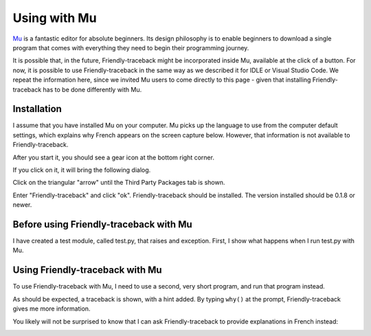 .. _mu_instructions:

Using with Mu
=============

`Mu <https://codewith.mu/>`_ is a fantastic editor for absolute beginners.
Its design philosophy is to enable beginners to download a single
program that comes with everything they need to begin their programming
journey.

It is possible that, in the future, Friendly-traceback might
be incorporated inside Mu, available at the click of a button.
For now, it is possible to use Friendly-traceback in the
same way as we described it for IDLE or Visual Studio Code.
We repeat the information here, since we invited Mu users to
come directly to this page - given that installing Friendly-traceback
has to be done differently with Mu.

Installation
------------

I assume that you have installed Mu on your computer.
Mu picks up the language to use from the computer default settings,
which explains why French appears on the screen capture below.
However, that information is not available to Friendly-traceback.

After you start it, you should see a gear icon at the bottom right
corner.

.. image:: images/mu.png
   :scale: 50 %
   :alt: Mu

If you click on it, it will bring the following dialog.

.. image:: images/mu_dialog1.png
   :alt: Mu dialog

Click on the triangular "arrow" until the Third Party Packages tab is shown.

.. image:: images/mu_dialog2.png
   :alt: Mu dialog

Enter "Friendly-traceback" and click "ok".  Friendly-traceback should
be installed. The version installed should be 0.1.8 or newer.

.. image:: images/mu_dialog3.png
   :alt: Mu dialog

Before using Friendly-traceback with Mu
----------------------------------------

I have created a test module, called test.py, that raises
and exception.
First, I show what happens when I run test.py with Mu.

.. image:: images/test_problem.png
   :scale: 50 %
   :alt: Mu running test_problem

Using Friendly-traceback with Mu
--------------------------------

To use Friendly-traceback with Mu, I need to use a second,
very short program, and run that program instead.

.. image:: images/test_problem_friendly.png
   :scale: 50 %
   :alt: Mu with friendly running test_problem

As should be expected, a traceback is shown, with a hint added.
By typing ``why()`` at the prompt, Friendly-traceback gives me
more information.


You likely will not be surprised to know that
I can ask Friendly-traceback to provide explanations in French instead:

.. image:: images/test_problem_fr.png
   :scale: 50 %
   :alt: Mu with friendly running test_problem

